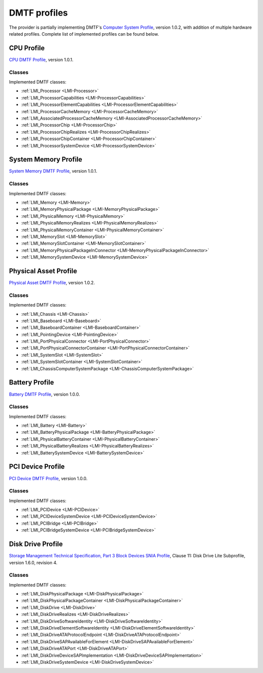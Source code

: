 .. _hardware-dmtf-profiles:

DMTF profiles
=============
The provider is partially implementing DMTF's
`Computer System Profile <http://www.dmtf.org/sites/default/files/standards/documents/DSP1052_1.0.2.pdf>`_,
version 1.0.2, with addition of multiple hardware related profiles. Complete list
of implemented profiles can be found below.

CPU Profile
-----------
`CPU DMTF Profile <http://www.dmtf.org/sites/default/files/standards/documents/DSP1022_1.0.1.pdf>`_,
version 1.0.1.

Classes
^^^^^^^
Implemented DMTF classes:

.. generated by for file in *Provider.c; do prov="${file%%Provider.c}"; printf '* :ref:`%s <%s>`\n\n' "$prov" "${prov/_/-}"; done

* :ref:`LMI_Processor <LMI-Processor>`

* :ref:`LMI_ProcessorCapabilities <LMI-ProcessorCapabilities>`

* :ref:`LMI_ProcessorElementCapabilities <LMI-ProcessorElementCapabilities>`

* :ref:`LMI_ProcessorCacheMemory <LMI-ProcessorCacheMemory>`

* :ref:`LMI_AssociatedProcessorCacheMemory <LMI-AssociatedProcessorCacheMemory>`

* :ref:`LMI_ProcessorChip <LMI-ProcessorChip>`

* :ref:`LMI_ProcessorChipRealizes <LMI-ProcessorChipRealizes>`

* :ref:`LMI_ProcessorChipContainer <LMI-ProcessorChipContainer>`

* :ref:`LMI_ProcessorSystemDevice <LMI-ProcessorSystemDevice>`

System Memory Profile
---------------------
`System Memory DMTF Profile <http://www.dmtf.org/sites/default/files/standards/documents/DSP1026_1.0.1.pdf>`_,
version 1.0.1.

Classes
^^^^^^^
Implemented DMTF classes:

.. generated by for file in *Provider.c; do prov="${file%%Provider.c}"; printf '* :ref:`%s <%s>`\n\n' "$prov" "${prov/_/-}"; done

* :ref:`LMI_Memory <LMI-Memory>`

* :ref:`LMI_MemoryPhysicalPackage <LMI-MemoryPhysicalPackage>`

* :ref:`LMI_PhysicalMemory <LMI-PhysicalMemory>`

* :ref:`LMI_PhysicalMemoryRealizes <LMI-PhysicalMemoryRealizes>`

* :ref:`LMI_PhysicalMemoryContainer <LMI-PhysicalMemoryContainer>`

* :ref:`LMI_MemorySlot <LMI-MemorySlot>`

* :ref:`LMI_MemorySlotContainer <LMI-MemorySlotContainer>`

* :ref:`LMI_MemoryPhysicalPackageInConnector <LMI-MemoryPhysicalPackageInConnector>`

* :ref:`LMI_MemorySystemDevice <LMI-MemorySystemDevice>`

Physical Asset Profile
----------------------
`Physical Asset DMTF Profile <http://www.dmtf.org/sites/default/files/standards/documents/DSP1011_1.0.2.pdf>`_,
version 1.0.2.

Classes
^^^^^^^
Implemented DMTF classes:

.. generated by for file in *Provider.c; do prov="${file%%Provider.c}"; printf '* :ref:`%s <%s>`\n\n' "$prov" "${prov/_/-}"; done

* :ref:`LMI_Chassis <LMI-Chassis>`

* :ref:`LMI_Baseboard <LMI-Baseboard>`

* :ref:`LMI_BaseboardContainer <LMI-BaseboardContainer>`

* :ref:`LMI_PointingDevice <LMI-PointingDevice>`

* :ref:`LMI_PortPhysicalConnector <LMI-PortPhysicalConnector>`

* :ref:`LMI_PortPhysicalConnectorContainer <LMI-PortPhysicalConnectorContainer>`

* :ref:`LMI_SystemSlot <LMI-SystemSlot>`

* :ref:`LMI_SystemSlotContainer <LMI-SystemSlotContainer>`

* :ref:`LMI_ChassisComputerSystemPackage <LMI-ChassisComputerSystemPackage>`

Battery Profile
---------------
`Battery DMTF Profile <http://www.dmtf.org/sites/default/files/standards/documents/DSP1030_1.0.0.pdf>`_,
version 1.0.0.

Classes
^^^^^^^
Implemented DMTF classes:

.. generated by for file in *Provider.c; do prov="${file%%Provider.c}"; printf '* :ref:`%s <%s>`\n\n' "$prov" "${prov/_/-}"; done

* :ref:`LMI_Battery <LMI-Battery>`

* :ref:`LMI_BatteryPhysicalPackage <LMI-BatteryPhysicalPackage>`

* :ref:`LMI_PhysicalBatteryContainer <LMI-PhysicalBatteryContainer>`

* :ref:`LMI_PhysicalBatteryRealizes <LMI-PhysicalBatteryRealizes>`

* :ref:`LMI_BatterySystemDevice <LMI-BatterySystemDevice>`

PCI Device Profile
------------------
`PCI Device DMTF Profile <http://www.dmtf.org/sites/default/files/standards/documents/DSP1075_1.0.0.pdf>`_,
version 1.0.0.

Classes
^^^^^^^
Implemented DMTF classes:

.. generated by for file in *Provider.c; do prov="${file%%Provider.c}"; printf '* :ref:`%s <%s>`\n\n' "$prov" "${prov/_/-}"; done

* :ref:`LMI_PCIDevice <LMI-PCIDevice>`

* :ref:`LMI_PCIDeviceSystemDevice <LMI-PCIDeviceSystemDevice>`

* :ref:`LMI_PCIBridge <LMI-PCIBridge>`

* :ref:`LMI_PCIBridgeSystemDevice <LMI-PCIBridgeSystemDevice>`

Disk Drive Profile
------------------
`Storage Management Technical Specification, Part 3 Block Devices SNIA Profile <http://www.snia.org/sites/default/files/SMI-Sv1.6r4-Block.book_.pdf>`_,
Clause 11: Disk Drive Lite Subprofile, version 1.6.0, revision 4.

Classes
^^^^^^^
Implemented DMTF classes:

.. generated by for file in *Provider.c; do prov="${file%%Provider.c}"; printf '* :ref:`%s <%s>`\n\n' "$prov" "${prov/_/-}"; done

* :ref:`LMI_DiskPhysicalPackage <LMI-DiskPhysicalPackage>`

* :ref:`LMI_DiskPhysicalPackageContainer <LMI-DiskPhysicalPackageContainer>`

* :ref:`LMI_DiskDrive <LMI-DiskDrive>`

* :ref:`LMI_DiskDriveRealizes <LMI-DiskDriveRealizes>`

* :ref:`LMI_DiskDriveSoftwareIdentity <LMI-DiskDriveSoftwareIdentity>`

* :ref:`LMI_DiskDriveElementSoftwareIdentity <LMI-DiskDriveElementSoftwareIdentity>`

* :ref:`LMI_DiskDriveATAProtocolEndpoint <LMI-DiskDriveATAProtocolEndpoint>`

* :ref:`LMI_DiskDriveSAPAvailableForElement <LMI-DiskDriveSAPAvailableForElement>`

* :ref:`LMI_DiskDriveATAPort <LMI-DiskDriveATAPort>`

* :ref:`LMI_DiskDriveDeviceSAPImplementation <LMI-DiskDriveDeviceSAPImplementation>`

* :ref:`LMI_DiskDriveSystemDevice <LMI-DiskDriveSystemDevice>`

